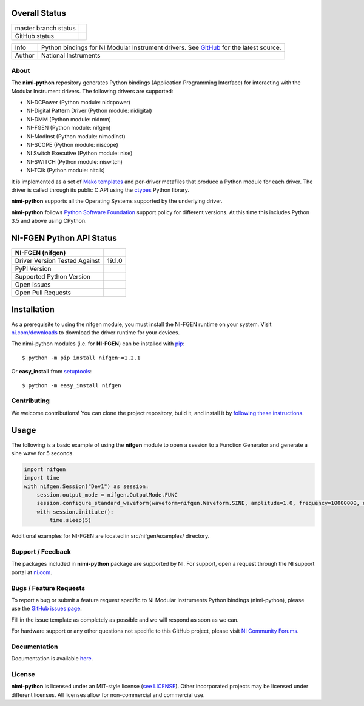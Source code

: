 Overall Status
--------------

+----------------------+------------------------------------------------------------------------------------------------------------------------------------+
| master branch status | |BuildStatus| |Docs| |MITLicense| |CoverageStatus|                                                                                 |
+----------------------+------------------------------------------------------------------------------------------------------------------------------------+
| GitHub status        | |OpenIssues| |OpenPullRequests|                                                                                                    |
+----------------------+------------------------------------------------------------------------------------------------------------------------------------+

===========  ============================================================================================================================
Info         Python bindings for NI Modular Instrument drivers. See `GitHub <https://github.com/ni/nimi-python/>`_ for the latest source.
Author       National Instruments
===========  ============================================================================================================================

.. |BuildStatus| image:: https://img.shields.io/travis/ni/nimi-python.svg
    :alt: Build Status - master branch
    :target: https://travis-ci.org/ni/nimi-python

.. |Docs| image:: https://readthedocs.org/projects/nimi-python/badge/?version=latest
    :alt: Documentation Status - master branch
    :target: https://nimi-python.readthedocs.io/en/latest/?badge=latest

.. |MITLicense| image:: https://img.shields.io/badge/License-MIT-yellow.svg
    :alt: MIT License
    :target: https://opensource.org/licenses/MIT

.. |CoverageStatus| image:: https://coveralls.io/repos/github/ni/nimi-python/badge.svg?branch=master&dummy=no_cache_please_1
    :alt: Test Coverage - master branch
    :target: https://coveralls.io/github/ni/nimi-python?branch=master

.. |OpenIssues| image:: https://img.shields.io/github/issues/ni/nimi-python.svg
    :alt: Open Issues + Pull Requests
    :target: https://github.com/ni/nimi-python/issues

.. |OpenPullRequests| image:: https://img.shields.io/github/issues-pr/ni/nimi-python.svg
    :alt: Open Pull Requests
    :target: https://github.com/ni/nimi-python/pulls


.. _about-section:

About
=====

The **nimi-python** repository generates Python bindings (Application Programming Interface) for interacting with the Modular Instrument drivers. The
following drivers are supported:

* NI-DCPower (Python module: nidcpower)
* NI-Digital Pattern Driver (Python module: nidigital)
* NI-DMM (Python module: nidmm)
* NI-FGEN (Python module: nifgen)
* NI-ModInst (Python module: nimodinst)
* NI-SCOPE (Python module: niscope)
* NI Switch Executive (Python module: nise)
* NI-SWITCH (Python module: niswitch)
* NI-TClk (Python module: nitclk)

It is implemented as a set of `Mako templates <http://makotemplates.org>`_ and per-driver metafiles that produce a Python module for each driver. The driver is
called through its public C API using the `ctypes <https://docs.python.org/2/library/ctypes.html>`_ Python library.

**nimi-python** supports all the Operating Systems supported by the underlying driver.

**nimi-python** follows `Python Software Foundation <https://devguide.python.org/#status-of-python-branches>`_ support policy for different versions. At
this time this includes Python 3.5 and above using CPython.


NI-FGEN Python API Status
-------------------------

+-------------------------------+-----------------------+
| NI-FGEN (nifgen)              |                       |
+===============================+=======================+
| Driver Version Tested Against | 19.1.0                |
+-------------------------------+-----------------------+
| PyPI Version                  | |nifgenLatestVersion| |
+-------------------------------+-----------------------+
| Supported Python Version      | |nifgenPythonVersion| |
+-------------------------------+-----------------------+
| Open Issues                   | |nifgenOpenIssues|    |
+-------------------------------+-----------------------+
| Open Pull Requests            | |nifgenOpenPRs|       |
+-------------------------------+-----------------------+


.. |nifgenLatestVersion| image:: http://img.shields.io/pypi/v/nifgen.svg
    :alt: Latest NI-FGEN Version
    :target: http://pypi.python.org/pypi/nifgen


.. |nifgenPythonVersion| image:: http://img.shields.io/pypi/pyversions/nifgen.svg
    :alt: NI-FGEN supported Python versions
    :target: http://pypi.python.org/pypi/nifgen


.. |nifgenOpenIssues| image:: https://img.shields.io/github/issues/ni/nimi-python/nifgen.svg
    :alt: Open Issues + Pull Requests for NI-FGEN
    :target: https://github.com/ni/nimi-python/issues?q=is%3Aopen+is%3Aissue+label%3Anifgen


.. |nifgenOpenPRs| image:: https://img.shields.io/github/issues-pr/ni/nimi-python/nifgen.svg
    :alt: Pull Requests for NI-FGEN
    :target: https://github.com/ni/nimi-python/pulls?q=is%3Aopen+is%3Aissue+label%3Anifgen



.. _nifgen_installation-section:

Installation
------------

As a prerequisite to using the nifgen module, you must install the NI-FGEN runtime on your system. Visit `ni.com/downloads <http://www.ni.com/downloads/>`_ to download the driver runtime for your devices.

The nimi-python modules (i.e. for **NI-FGEN**) can be installed with `pip <http://pypi.python.org/pypi/pip>`_::

  $ python -m pip install nifgen~=1.2.1

Or **easy_install** from
`setuptools <http://pypi.python.org/pypi/setuptools>`_::

  $ python -m easy_install nifgen


Contributing
============

We welcome contributions! You can clone the project repository, build it, and install it by `following these instructions <https://github.com/ni/nimi-python/blob/master/CONTRIBUTING.md>`_.

Usage
------

The following is a basic example of using the **nifgen** module to open a session to a Function Generator and generate a sine wave for 5 seconds.

.. code-block:: python

    import nifgen
    import time
    with nifgen.Session("Dev1") as session:
        session.output_mode = nifgen.OutputMode.FUNC
        session.configure_standard_waveform(waveform=nifgen.Waveform.SINE, amplitude=1.0, frequency=10000000, dc_offset=0.0, start_phase=0.0)
        with session.initiate():
            time.sleep(5)

Additional examples for NI-FGEN are located in src/nifgen/examples/ directory.

.. _support-section:

Support / Feedback
==================

The packages included in **nimi-python** package are supported by NI. For support, open
a request through the NI support portal at `ni.com <http://www.ni.com>`_.

.. _bugs-section:

Bugs / Feature Requests
=======================

To report a bug or submit a feature request specific to NI Modular Instruments Python bindings (nimi-python), please use the
`GitHub issues page <https://github.com/ni/nimi-python/issues>`_.

Fill in the issue template as completely as possible and we will respond as soon
as we can.

For hardware support or any other questions not specific to this GitHub project, please visit `NI Community Forums <https://forums.ni.com/>`_.


.. _documentation-section:

Documentation
=============

Documentation is available `here <http://nimi-python.readthedocs.io>`_.


.. _license-section:

License
=======

**nimi-python** is licensed under an MIT-style license (`see
LICENSE <https://github.com/ni/nimi-python/blob/master/LICENSE>`_).
Other incorporated projects may be licensed under different licenses. All
licenses allow for non-commercial and commercial use.


